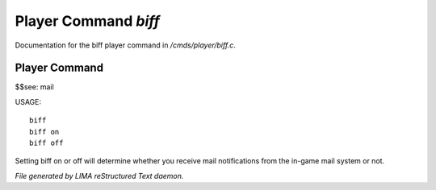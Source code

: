 **********************
Player Command *biff*
**********************

Documentation for the biff player command in */cmds/player/biff.c*.

Player Command
==============

$$see: mail

USAGE::

	biff
	biff on
	biff off

Setting biff on or off will determine whether you receive mail notifications from the in-game
mail system or not.



*File generated by LIMA reStructured Text daemon.*
